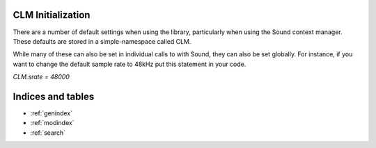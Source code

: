CLM Initialization
======================

There are a number of default settings when using the library, particularly when using
the Sound context manager. These defaults are stored in a simple-namespace called CLM. 

While many of these can also be set in individual calls to with Sound, they can also be set
globally. For instance, if you want to change the default sample rate to 48kHz put this 
statement in your code.

`CLM.srate = 48000`

.. module:: 
	pysndlib.clm
	:noindex:
		
.. autoattribute:: CLM.file_name

	Output file name

.. autoattribute:: CLM.srate
	
	Output sampling rate

.. autoattribute:: CLM.channels
	
	Channels in output

.. autoattribute:: CLM.sample_type

	Output sample data type 

.. autoattribute:: CLM.header_type

	Output header type

.. autoattribute:: CLM.verbose

	Print out some info

.. autoattribute:: CLM.play
	
	If True, play the sound automatically

.. autoattribute:: CLM.statistics

	If True, print info at end of with-sound (compile time, maxamps)

.. autoattribute:: CLM.reverb

	Reverb instrument

.. autoattribute:: CLM.reverb_channels
	
	Chans in the reverb intermediate file

.. autoattribute:: CLM.reverb_data
	
	Arguments passed to the reverb

.. autoattribute:: CLM.reverb_file_name
	
	Reverb intermediate output file name

.. autoattribute:: CLM.table_size
	
	Default size for wavetables

.. autoattribute:: CLM.buffer_size
	
	Buffer size for file IO

.. autoattribute:: CLM.locsig_type
	
	Locsig panning mode

.. autoattribute:: CLM.clipped
	
	Whether to clip samples if out of range
.. autoattribute:: CLM.player

	Process to use for file playback

.. autoattribute:: CLM.output

	Default output for output gens

.. autoattribute:: CLM.delete_reverb

	If True, delete reverb file


Indices and tables   
==================    

* :ref:`genindex` 
* :ref:`modindex`
* :ref:`search`


